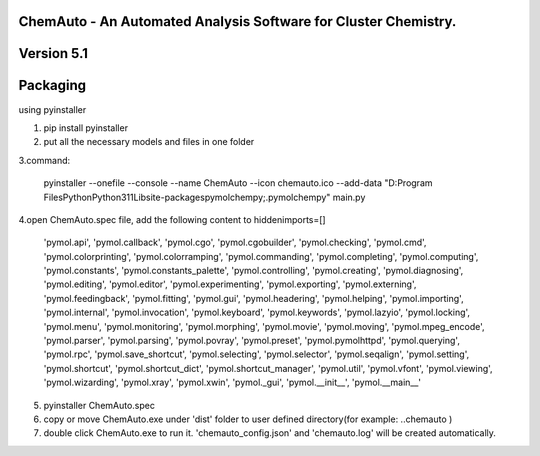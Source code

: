 
ChemAuto - An Automated Analysis Software for Cluster Chemistry.
==============================================================================

Version 5.1
==============================================================================

Packaging
==============================================================================

using pyinstaller

1. pip install pyinstaller
2. put all the necessary models and files in one folder

3.command:

    pyinstaller --onefile --console --name ChemAuto --icon chemauto.ico --add-data "D:\Program Files\Python\Python311\Lib\site-packages\pymol\chempy;.\pymol\chempy" main.py

4.open ChemAuto.spec file, add the following content to hiddenimports=[]
                    
                            'pymol.api',
                            'pymol.callback',
                            'pymol.cgo',
                            'pymol.cgobuilder',
                            'pymol.checking',
                            'pymol.cmd',
                            'pymol.colorprinting',
                            'pymol.colorramping',
                            'pymol.commanding',
                            'pymol.completing',
                            'pymol.computing',
                            'pymol.constants',
                            'pymol.constants_palette',
                            'pymol.controlling',
                            'pymol.creating',
                            'pymol.diagnosing',
                            'pymol.editing',
                            'pymol.editor',
                            'pymol.experimenting',
                            'pymol.exporting',
                            'pymol.externing',
                            'pymol.feedingback',
                            'pymol.fitting',
                            'pymol.gui',
                            'pymol.headering',
                            'pymol.helping',
                            'pymol.importing',
                            'pymol.internal',
                            'pymol.invocation',
                            'pymol.keyboard',
                            'pymol.keywords',
                            'pymol.lazyio',
                            'pymol.locking',
                            'pymol.menu',
                            'pymol.monitoring',
                            'pymol.morphing',
                            'pymol.movie',
                            'pymol.moving',
                            'pymol.mpeg_encode',
                            'pymol.parser',
                            'pymol.parsing',
                            'pymol.povray',
                            'pymol.preset',
                            'pymol.pymolhttpd',
                            'pymol.querying',
                            'pymol.rpc',
                            'pymol.save_shortcut',
                            'pymol.selecting',
                            'pymol.selector',
                            'pymol.seqalign',
                            'pymol.setting',
                            'pymol.shortcut',
                            'pymol.shortcut_dict',
                            'pymol.shortcut_manager',
                            'pymol.util',
                            'pymol.vfont',
                            'pymol.viewing',
                            'pymol.wizarding',
                            'pymol.xray',
                            'pymol.xwin',
                            'pymol._gui',
                            'pymol.__init__',
                            'pymol.__main__'

5. pyinstaller ChemAuto.spec

6. copy or move ChemAuto.exe under 'dist' folder to user defined directory(for example: ..\chemauto ) 

7. double click ChemAuto.exe to run it. 'chemauto_config.json' and 'chemauto.log' will be created automatically. 

